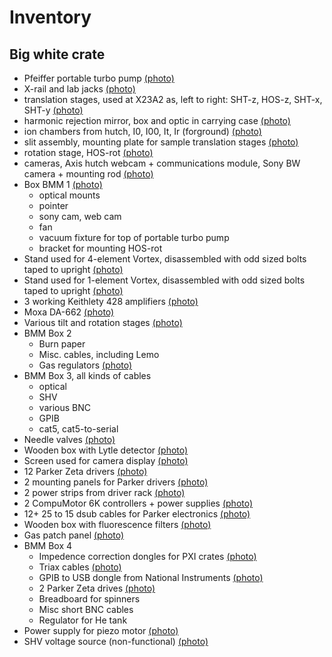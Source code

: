 
* Inventory

** Big white crate

 + Pfeiffer portable turbo pump [[file:photos/2014-10-07 09.56.20.jpg][(photo)]]
 + X-rail and lab jacks [[file:photos/2014-10-07 09.57.30.jpg][(photo)]]
 + translation stages, used at X23A2 as, left to right: SHT-z, HOS-z, SHT-x, SHT-y [[file:photos/2014-10-07 09.58.11.jpg][(photo)]]
 + harmonic rejection mirror, box and optic in carrying case [[file:photos/2014-10-07 09.58.46.jpg][(photo)]]
 + ion chambers from hutch, I0, I00, It, Ir (forground) [[file:photos/2014-10-07 09.59.22.jpg][(photo)]]
 + slit assembly, mounting plate for sample translation stages [[file:photos/2014-10-07 09.59.41.jpg][(photo)]]
 + rotation stage, HOS-rot [[file:photos/2014-10-07 09.59.58.jpg][(photo)]]
 + cameras, Axis hutch webcam + communications module, Sony BW camera + mounting rod [[file:photos/2014-10-07 10.00.42.jpg][(photo)]]
 + Box BMM 1  [[file:photos/2014-10-07 10.25.20.jpg][(photo)]]
   - optical mounts
   - pointer
   - sony cam, web cam
   - fan
   - vacuum fixture for top of portable turbo pump
   - bracket for mounting HOS-rot
 + Stand used for 4-element Vortex, disassembled with odd sized bolts taped to upright [[file:photos/2014-10-07 10.38.01.jpg][(photo)]]
 + Stand used for 1-element Vortex, disassembled with odd sized bolts taped to upright [[file:photos/2014-10-07 11.26.26.jpg][(photo)]]
 + 3 working Keithlety 428 amplifiers [[file:photos/2014-10-07 10.44.06.jpg][(photo)]]
 + Moxa DA-662 [[file:photos/2014-10-07 10.48.20.jpg][(photo)]]
 + Various tilt and rotation stages [[file:photos/2014-10-07 11.03.04.jpg][(photo)]]
 + BMM Box 2
   - Burn paper
   - Misc. cables, including Lemo
   - Gas regulators [[file:photos/2014-10-08 10.57.59.jpg][(photo)]]
 + BMM Box 3, all kinds of cables
   - optical
   - SHV
   - various BNC
   - GPIB
   - cat5, cat5-to-serial
 + Needle valves [[file:photos/2014-10-08 10.57.59.jpg][(photo)]]
 + Wooden box with Lytle detector [[file:photos/2014-10-07 11.22.18.jpg][(photo)]]
 + Screen used for camera display [[file:photos/2014-10-07 14.51.36.jpg][(photo)]]
 + 12 Parker Zeta drivers [[file:photos/2014-10-09 13.44.53.jpg][(photo)]]
 + 2 mounting panels for Parker drivers [[file:photos/2014-10-09 16.06.25.jpg][(photo)]]
 + 2 power strips from driver rack [[file:photos/2014-10-09 16.09.38.jpg][(photo)]]
 + 2 CompuMotor 6K controllers + power supplies [[file:photos/2014-10-09 16.14.50.jpg][(photo)]]
 + 12+ 25 to 15 dsub cables for Parker electronics [[file:photos/2014-10-09 16.23.07.jpg][(photo)]]
 + Wooden box with fluorescence filters [[file:photos/2014-10-09 13.33.56.jpg][(photo)]]
 + Gas patch panel [[file:photos/2014-10-09 13.29.05.jpg][(photo)]]
 + BMM Box 4
   - Impedence correction dongles for PXI crates [[file:photos/2014-10-08 12.04.24.jpg][(photo)]]
   - Triax cables [[file:photos/2014-10-09 13.32.37.jpg][(photo)]]
   - GPIB to USB dongle from National Instruments [[file:photos/2014-10-09 13.31.33.jpg][(photo)]]
   - 2 Parker Zeta drives [[file:photos/2014-10-09 13.27.13.jpg][(photo)]]
   - Breadboard for spinners
   - Misc short BNC cables
   - Regulator for He tank
 + Power supply for piezo motor [[file:photos/2014-10-09 16.36.54.jpg][(photo)]]
 + SHV voltage source (non-functional) [[file:photos/2014-10-09 16.37.15.jpg][(photo)]]
